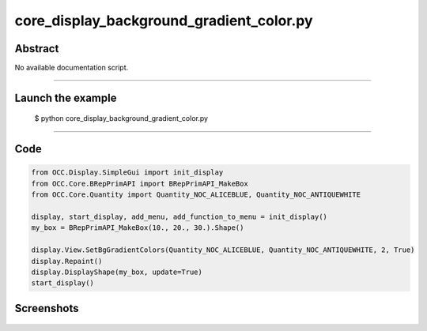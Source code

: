 core_display_background_gradient_color.py
=========================================

Abstract
^^^^^^^^

No available documentation script.


------

Launch the example
^^^^^^^^^^^^^^^^^^

  $ python core_display_background_gradient_color.py

------


Code
^^^^


.. code-block:: python

  from OCC.Display.SimpleGui import init_display
  from OCC.Core.BRepPrimAPI import BRepPrimAPI_MakeBox
  from OCC.Core.Quantity import Quantity_NOC_ALICEBLUE, Quantity_NOC_ANTIQUEWHITE
  
  display, start_display, add_menu, add_function_to_menu = init_display()
  my_box = BRepPrimAPI_MakeBox(10., 20., 30.).Shape()
  
  display.View.SetBgGradientColors(Quantity_NOC_ALICEBLUE, Quantity_NOC_ANTIQUEWHITE, 2, True)
  display.Repaint()
  display.DisplayShape(my_box, update=True)
  start_display()

Screenshots
^^^^^^^^^^^


  .. image:: images/screenshots/capture-core_display_background_gradient_color-1-1511701658.jpeg

